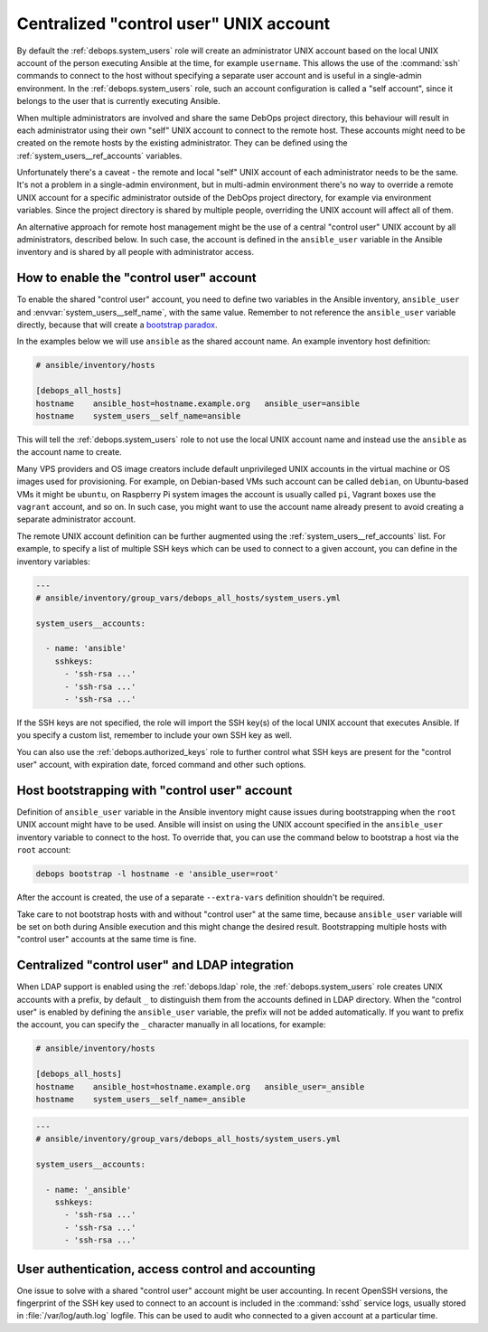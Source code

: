 .. Copyright (C) 2021 Maciej Delmanowski <drybjed@gmail.com>
.. Copyright (C) 2021 DebOps <https://debops.org/>
.. SPDX-License-Identifier: GPL-3.0-only

.. _system_users__ref_control_user:

Centralized "control user" UNIX account
=======================================

.. only:: html

   .. contents::
      :local:

By default the :ref:`debops.system_users` role will create an administrator
UNIX account based on the local UNIX account of the person executing Ansible at
the time, for example ``username``. This allows the use of the :command:`ssh`
commands to connect to the host without specifying a separate user account and
is useful in a single-admin environment. In the :ref:`debops.system_users`
role, such an account configuration is called a "self account", since it
belongs to the user that is currently executing Ansible.

When multiple administrators are involved and share the same DebOps project
directory, this behaviour will result in each administrator using their own
"self" UNIX account to connect to the remote host. These accounts might need to
be created on the remote hosts by the existing administrator. They can be
defined using the :ref:`system_users__ref_accounts` variables.

Unfortunately there's a caveat - the remote and local "self" UNIX account of
each administrator needs to be the same. It's not a problem in a single-admin
environment, but in multi-admin environment there's no way to override a remote
UNIX account for a specific administrator outside of the DebOps project
directory, for example via environment variables. Since the project directory
is shared by multiple people, overriding the UNIX account will affect all of
them.

An alternative approach for remote host management might be the use of
a central "control user" UNIX account by all administrators, described below.
In such case, the account is defined in the ``ansible_user`` variable in the
Ansible inventory and is shared by all people with administrator access.


How to enable the "control user" account
----------------------------------------

To enable the shared "control user" account, you need to define two variables
in the Ansible inventory, ``ansible_user`` and
:envvar:`system_users__self_name`, with the same value. Remember to not
reference the ``ansible_user`` variable directly, because that will create
a `bootstrap paradox`__.

.. __: https://en.wikipedia.org/wiki/Causal_loop

In the examples below we will use ``ansible`` as the shared account name. An
example inventory host definition:

.. code-block:: none

   # ansible/inventory/hosts

   [debops_all_hosts]
   hostname    ansible_host=hostname.example.org   ansible_user=ansible
   hostname    system_users__self_name=ansible

This will tell the :ref:`debops.system_users` role to not use the local UNIX
account name and instead use the ``ansible`` as the account name to create.

Many VPS providers and OS image creators include default unprivileged UNIX
accounts in the virtual machine or OS images used for provisioning. For
example, on Debian-based VMs such account can be called ``debian``, on
Ubuntu-based VMs it might be ``ubuntu``, on Raspberry Pi system images the
account is usually called ``pi``, Vagrant boxes use the ``vagrant`` account,
and so on. In such case, you might want to use the account name already present
to avoid creating a separate administrator account.

The remote UNIX account definition can be further augmented using the
:ref:`system_users__ref_accounts` list. For example, to specify a list of
multiple SSH keys which can be used to connect to a given account, you can
define in the inventory variables:

.. code-block:: yaml

   ---
   # ansible/inventory/group_vars/debops_all_hosts/system_users.yml

   system_users__accounts:

     - name: 'ansible'
       sshkeys:
         - 'ssh-rsa ...'
         - 'ssh-rsa ...'
         - 'ssh-rsa ...'

If the SSH keys are not specified, the role will import the SSH key(s) of the
local UNIX account that executes Ansible. If you specify a custom list,
remember to include your own SSH key as well.

You can also use the :ref:`debops.authorized_keys` role to further control what
SSH keys are present for the "control user" account, with expiration date,
forced command and other such options.


Host bootstrapping with "control user" account
----------------------------------------------

Definition of ``ansible_user`` variable in the Ansible inventory might cause
issues during bootstrapping when the ``root`` UNIX account might have to be
used. Ansible will insist on using the UNIX account specified in the
``ansible_user`` inventory variable to connect to the host. To override that,
you can use the command below to bootstrap a host via the ``root`` account:

.. code-block:: console

   debops bootstrap -l hostname -e 'ansible_user=root'

After the account is created, the use of a separate ``--extra-vars`` definition
shouldn't be required.

Take care to not bootstrap hosts with and without "control user" at the same
time, because ``ansible_user`` variable will be set on both during Ansible
execution and this might change the desired result. Bootstrapping multiple
hosts with "control user" accounts at the same time is fine.


Centralized "control user" and LDAP integration
-----------------------------------------------

When LDAP support is enabled using the :ref:`debops.ldap` role, the
:ref:`debops.system_users` role creates UNIX accounts with a prefix, by default
``_`` to distinguish them from the accounts defined in LDAP directory. When the
"control user" is enabled by defining the ``ansible_user`` variable, the prefix
will not be added automatically. If you want to prefix the account, you can
specify the ``_`` character manually in all locations, for example:

.. code-block:: none

   # ansible/inventory/hosts

   [debops_all_hosts]
   hostname    ansible_host=hostname.example.org   ansible_user=_ansible
   hostname    system_users__self_name=_ansible

.. code-block:: yaml

   ---
   # ansible/inventory/group_vars/debops_all_hosts/system_users.yml

   system_users__accounts:

     - name: '_ansible'
       sshkeys:
         - 'ssh-rsa ...'
         - 'ssh-rsa ...'
         - 'ssh-rsa ...'


User authentication, access control and accounting
--------------------------------------------------

One issue to solve with a shared "control user" account might be user
accounting. In recent OpenSSH versions, the fingerprint of the SSH key used to
connect to an account is included in the :command:`sshd` service logs, usually
stored in :file:`/var/log/auth.log` logfile. This can be used to audit who
connected to a given account at a particular time.
